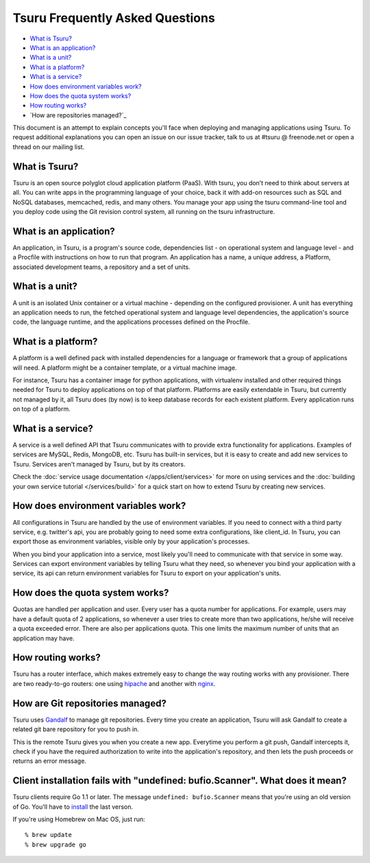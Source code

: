 .. Copyright 2013 tsuru authors. All rights reserved.
   Use of this source code is governed by a BSD-style
   license that can be found in the LICENSE file.

Tsuru Frequently Asked Questions
--------------------------------

* `What is Tsuru?`_
* `What is an application?`_
* `What is a unit?`_
* `What is a platform?`_
* `What is a service?`_
* `How does environment variables work?`_
* `How does the quota system works?`_
* `How routing works?`_
* `How are repositories managed?`_

This document is an attempt to explain concepts you'll face when deploying and
managing applications using Tsuru.  To request additional explanations you can
open an issue on our issue tracker, talk to us at #tsuru @ freenode.net or open
a thread on our mailing list.

What is Tsuru?
==============

Tsuru is an open source polyglot cloud application platform (PaaS). With tsuru,
you don’t need to think about servers at all.  You can write apps in the
programming language of your choice, back it with add-on resources such as SQL
and NoSQL databases, memcached, redis, and many others. You manage your app
using the tsuru command-line tool and you deploy code using the Git revision
control system, all running on the tsuru infrastructure.

What is an application?
=======================

An application, in Tsuru, is a program's source code, dependencies list - on
operational system and language level - and a Procfile with instructions on how
to run that program.  An application has a name, a unique address, a Platform,
associated development teams, a repository and a set of units.

What is a unit?
===============

A unit is an isolated Unix container or a virtual machine - depending on the
configured provisioner. A unit has everything an application needs to run, the
fetched operational system and language level dependencies, the application's
source code, the language runtime, and the applications processes defined on
the Procfile.

What is a platform?
===================

A platform is a well defined pack with installed dependencies for a language or
framework that a group of applications will need. A platform might be a
container template, or a virtual machine image.

For instance, Tsuru has a container image for python applications, with
virtualenv installed and other required things needed for Tsuru to deploy
applications on top of that platform. Platforms are easily extendable in
Tsuru, but currently not managed by it, all Tsuru does (by now) is to keep
database records for each existent platform. Every application runs on top of
a platform.

What is a service?
==================

A service is a well defined API that Tsuru communicates with to provide extra
functionality for applications. Examples of services are MySQL, Redis, MongoDB,
etc. Tsuru has built-in services, but it is easy to create and add new services
to Tsuru. Services aren't managed by Tsuru, but by its creators.

Check the :doc:`service usage documentation </apps/client/services>` for more
on using services and the :doc:`building your own service tutorial
</services/build>` for a quick start on how to extend Tsuru by creating new
services.

How does environment variables work?
====================================

All configurations in Tsuru are handled by the use of environment variables. If
you need to connect with a third party service, e.g. twitter's api,
you are probably going to need some extra configurations, like client_id. In
Tsuru, you can export those as environment variables, visible only
by your application's processes.

When you bind your application into a service, most likely you'll need to
communicate with that service in some way. Services can export environment
variables by telling Tsuru what they need, so whenever you bind your
application with a service, its api can return environment variables for Tsuru
to export on your application's units.

How does the quota system works?
================================

Quotas are handled per application and user. Every user has a quota number for
applications. For example, users may have a default quota of 2 applications, so
whenever a user tries to create more than two applications, he/she will receive
a quota exceeded error. There are also per applications quota. This one limits
the maximum number of units that an application may have.

How routing works?
==================

Tsuru has a router interface, which makes extremely easy to change the way
routing works with any provisioner. There are two ready-to-go routers: one
using `hipache <https://github.com/dotcloud/hipache>`_ and another with `nginx
<http://wiki.nginx.org/>`_.

How are Git repositories managed?
=================================

Tsuru uses `Gandalf <https://github.com/globocom/gandalf>`_ to manage git
repositories. Every time you create an application, Tsuru will ask Gandalf to
create a related git bare repository for you to push in.

This is the remote Tsuru gives you when you create a new app. Everytime you
perform a git push, Gandalf intercepts it, check if you have the required
authorization to write into the application's repository, and then lets the
push proceeds or returns an error message.

Client installation fails with "undefined: bufio.Scanner". What does it mean?
============================================================================

Tsuru clients require Go 1.1 or later. The message ``undefined: bufio.Scanner``
means that you're using an old version of Go. You'll have to `install
<http://golang.org/doc/install>`_ the last verson.

If you're using Homebrew on Mac OS, just run:

.. highlight: bash

::

    % brew update
    % brew upgrade go

